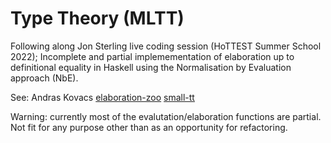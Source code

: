 * Type Theory (MLTT) 

Following along Jon Sterling live coding session (HoTTEST Summer
School 2022); Incomplete and partial implemementation of elaboration
up to definitional equality in Haskell using the Normalisation by
Evaluation approach (NbE).

See: Andras Kovacs
[[https://github.com/AndrasKovacs/elaboration-zoo][elaboration-zoo]]
[[https://github.com/AndrasKovacs/smalltt][small-tt]]

Warning: currently most of the evalutation/elaboration functions are partial.
Not fit for any purpose other than as an opportunity for refactoring.


